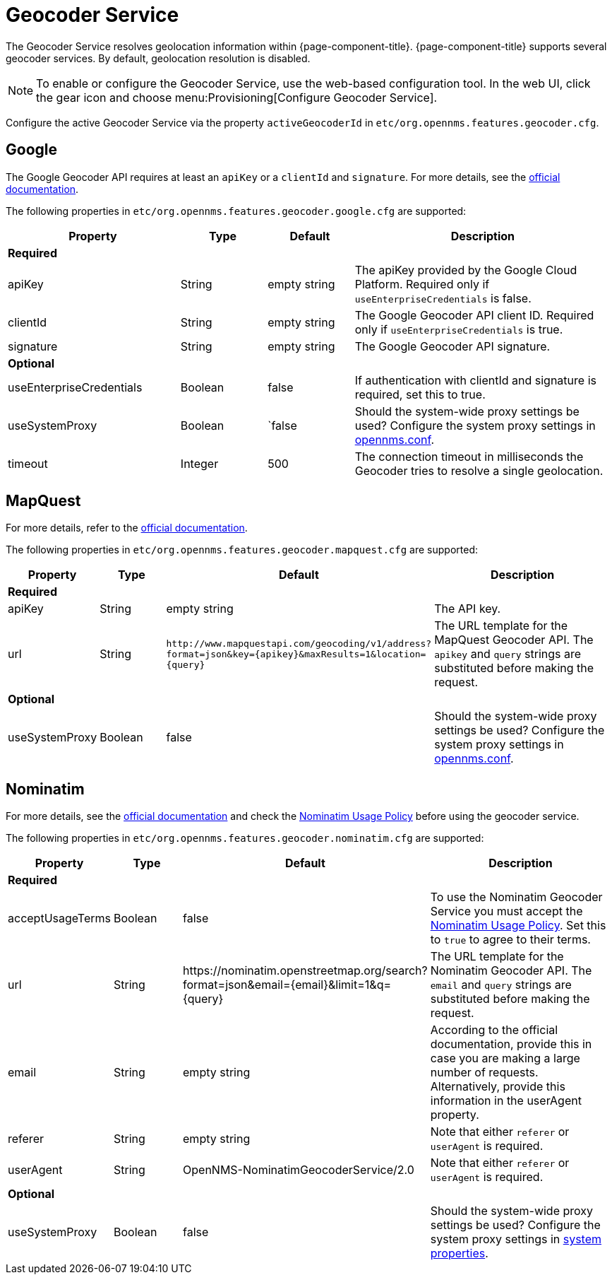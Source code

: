 
= Geocoder Service

The Geocoder Service resolves geolocation information within {page-component-title}.
{page-component-title} supports several geocoder services.
By default, geolocation resolution is disabled.

NOTE: To enable or configure the Geocoder Service, use the web-based configuration tool.
        In the web UI, click the gear icon and choose menu:Provisioning[Configure Geocoder Service].

Configure the active Geocoder Service via the property `activeGeocoderId` in `etc/org.opennms.features.geocoder.cfg`.

== Google

The Google Geocoder API requires at least an `apiKey` or a `clientId` and `signature`.
For more details, see the link:https://developers.google.com/maps/documentation/javascript/get-api-key[official documentation].

The following properties in `etc/org.opennms.features.geocoder.google.cfg` are supported:

[options="header"]
[cols="2,1,1,3"]
|===
| Property       | Type         | Default             | Description

4+|*Required*

| apiKey
| String
| empty string
| The apiKey provided by the Google Cloud Platform.
Required only if `useEnterpriseCredentials` is false.

| clientId
| String
| empty string
| The Google Geocoder API client ID.
Required only if `useEnterpriseCredentials` is true.

| signature
| String
| empty string
| The Google Geocoder API signature.

4+| *Optional*

| useEnterpriseCredentials
| Boolean
| false
| If authentication with clientId and signature is required, set this to true.

| useSystemProxy
| Boolean
|`false
| Should the system-wide proxy settings be used?
  Configure the system proxy settings in <<system-properties/introduction.adoc#ga-opennms-system-properties, opennms.conf>>.

| timeout
| Integer
| 500
| The connection timeout in milliseconds the Geocoder tries to resolve a single geolocation.

|===


== MapQuest

For more details, refer to the link:https://developer.mapquest.com/documentation/geocoding-api/[official documentation].

The following properties in `etc/org.opennms.features.geocoder.mapquest.cfg` are supported:

[options="header"]
[cols="1,1,3,3"]
|===
| Property       | Type         | Default             | Description

4+| *Required*
| apiKey
| String
| empty string
| The API key.

| url
| String
| `\http://www.mapquestapi.com/geocoding/v1/address?format=json&key=\{apikey}&amp;maxResults=1&location=\{query}`
| The URL template for the MapQuest Geocoder API.
  The `apikey` and `query` strings are substituted before making the request.

4+| *Optional*

| useSystemProxy
| Boolean
| false
| Should the system-wide proxy settings be used?
  Configure the system proxy settings in <<system-properties/introduction.adoc#ga-opennms-system-properties, opennms.conf>>.
|===

== Nominatim

For more details, see the link:https://wiki.openstreetmap.org/wiki/Nominatim[official documentation]
and check the link:https://operations.osmfoundation.org/policies/nominatim/[Nominatim Usage Policy] before using
the geocoder service.

The following properties in `etc/org.opennms.features.geocoder.nominatim.cfg` are supported:

[options="header"]
[cols="1,1,2,3"]
|===
| Property          | Type         | Default             | Description

4+| *Required*

| acceptUsageTerms
| Boolean
| false
| To use the Nominatim Geocoder Service you must accept the
  link:https://operations.osmfoundation.org/policies/nominatim/[Nominatim Usage Policy].
  Set this to `true` to agree to their terms.

| url
| String
| \https://nominatim.openstreetmap.org/search?format=json&amp;email=\{email}&limit=1&q=\{query}
| The URL template for the Nominatim Geocoder API.
  The `email` and `query` strings are substituted before making the request.

| email
| String
| empty string
| According to the official documentation, provide this in case you are making a large number of requests.
  Alternatively, provide this information in the userAgent property.

| referer
| String
| empty string
| Note that either `referer` or `userAgent` is required.

| userAgent
| String
| OpenNMS-NominatimGeocoderService/2.0
| Note that either `referer` or `userAgent` is required.

4+| *Optional*

| useSystemProxy
| Boolean
| false
| Should the system-wide proxy settings be used?
  Configure the system proxy settings in <<system-properties/introduction.adoc#ga-opennms-system-properties, system properties>>.
|===
